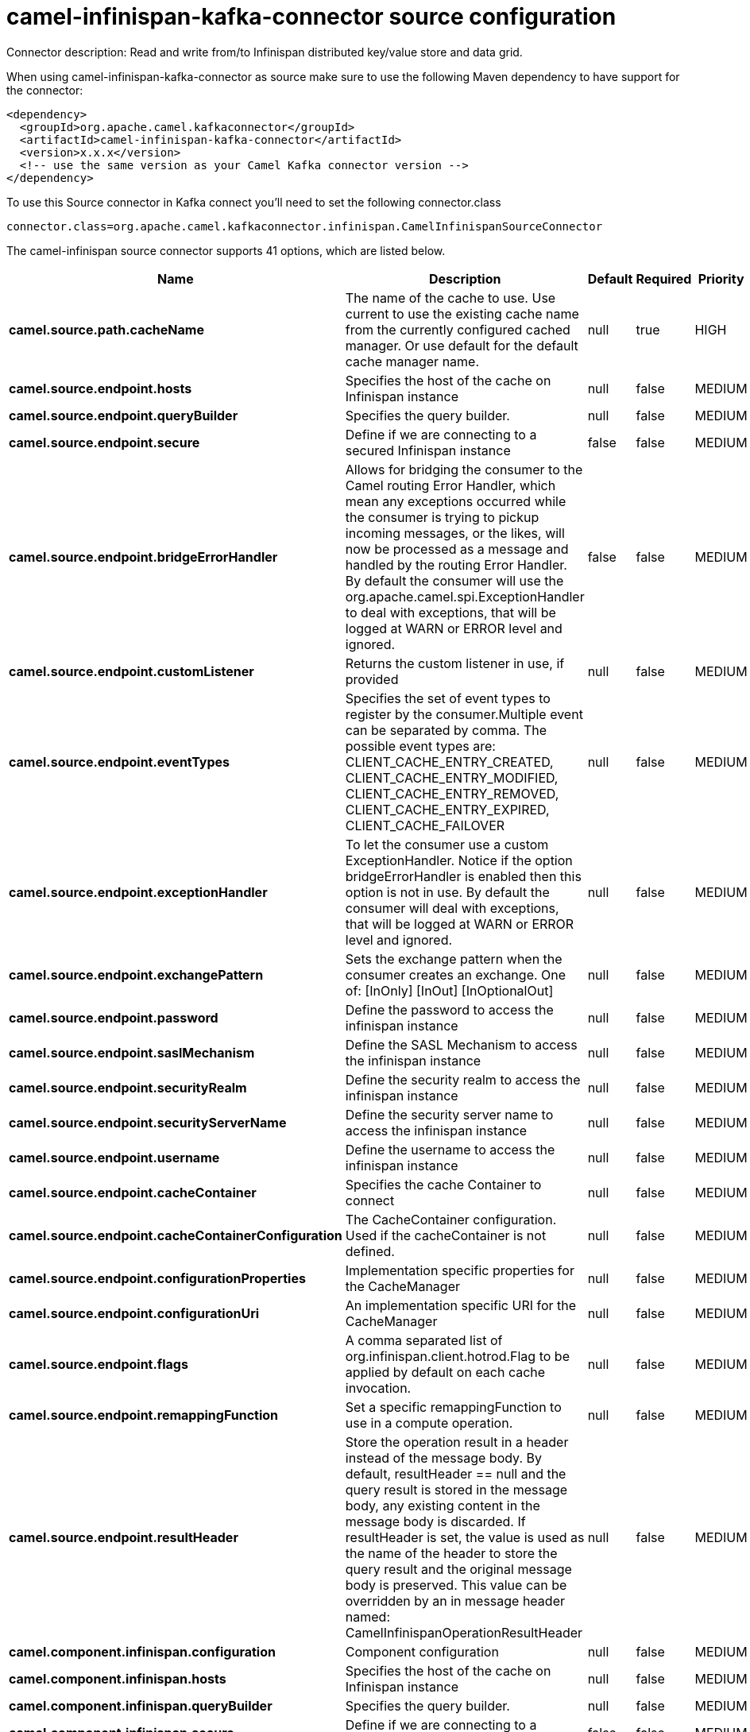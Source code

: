 // kafka-connector options: START
[[camel-infinispan-kafka-connector-source]]
= camel-infinispan-kafka-connector source configuration

Connector description: Read and write from/to Infinispan distributed key/value store and data grid.

When using camel-infinispan-kafka-connector as source make sure to use the following Maven dependency to have support for the connector:

[source,xml]
----
<dependency>
  <groupId>org.apache.camel.kafkaconnector</groupId>
  <artifactId>camel-infinispan-kafka-connector</artifactId>
  <version>x.x.x</version>
  <!-- use the same version as your Camel Kafka connector version -->
</dependency>
----

To use this Source connector in Kafka connect you'll need to set the following connector.class

[source,java]
----
connector.class=org.apache.camel.kafkaconnector.infinispan.CamelInfinispanSourceConnector
----


The camel-infinispan source connector supports 41 options, which are listed below.



[width="100%",cols="2,5,^1,1,1",options="header"]
|===
| Name | Description | Default | Required | Priority
| *camel.source.path.cacheName* | The name of the cache to use. Use current to use the existing cache name from the currently configured cached manager. Or use default for the default cache manager name. | null | true | HIGH
| *camel.source.endpoint.hosts* | Specifies the host of the cache on Infinispan instance | null | false | MEDIUM
| *camel.source.endpoint.queryBuilder* | Specifies the query builder. | null | false | MEDIUM
| *camel.source.endpoint.secure* | Define if we are connecting to a secured Infinispan instance | false | false | MEDIUM
| *camel.source.endpoint.bridgeErrorHandler* | Allows for bridging the consumer to the Camel routing Error Handler, which mean any exceptions occurred while the consumer is trying to pickup incoming messages, or the likes, will now be processed as a message and handled by the routing Error Handler. By default the consumer will use the org.apache.camel.spi.ExceptionHandler to deal with exceptions, that will be logged at WARN or ERROR level and ignored. | false | false | MEDIUM
| *camel.source.endpoint.customListener* | Returns the custom listener in use, if provided | null | false | MEDIUM
| *camel.source.endpoint.eventTypes* | Specifies the set of event types to register by the consumer.Multiple event can be separated by comma. The possible event types are: CLIENT_CACHE_ENTRY_CREATED, CLIENT_CACHE_ENTRY_MODIFIED, CLIENT_CACHE_ENTRY_REMOVED, CLIENT_CACHE_ENTRY_EXPIRED, CLIENT_CACHE_FAILOVER | null | false | MEDIUM
| *camel.source.endpoint.exceptionHandler* | To let the consumer use a custom ExceptionHandler. Notice if the option bridgeErrorHandler is enabled then this option is not in use. By default the consumer will deal with exceptions, that will be logged at WARN or ERROR level and ignored. | null | false | MEDIUM
| *camel.source.endpoint.exchangePattern* | Sets the exchange pattern when the consumer creates an exchange. One of: [InOnly] [InOut] [InOptionalOut] | null | false | MEDIUM
| *camel.source.endpoint.password* | Define the password to access the infinispan instance | null | false | MEDIUM
| *camel.source.endpoint.saslMechanism* | Define the SASL Mechanism to access the infinispan instance | null | false | MEDIUM
| *camel.source.endpoint.securityRealm* | Define the security realm to access the infinispan instance | null | false | MEDIUM
| *camel.source.endpoint.securityServerName* | Define the security server name to access the infinispan instance | null | false | MEDIUM
| *camel.source.endpoint.username* | Define the username to access the infinispan instance | null | false | MEDIUM
| *camel.source.endpoint.cacheContainer* | Specifies the cache Container to connect | null | false | MEDIUM
| *camel.source.endpoint.cacheContainerConfiguration* | The CacheContainer configuration. Used if the cacheContainer is not defined. | null | false | MEDIUM
| *camel.source.endpoint.configurationProperties* | Implementation specific properties for the CacheManager | null | false | MEDIUM
| *camel.source.endpoint.configurationUri* | An implementation specific URI for the CacheManager | null | false | MEDIUM
| *camel.source.endpoint.flags* | A comma separated list of org.infinispan.client.hotrod.Flag to be applied by default on each cache invocation. | null | false | MEDIUM
| *camel.source.endpoint.remappingFunction* | Set a specific remappingFunction to use in a compute operation. | null | false | MEDIUM
| *camel.source.endpoint.resultHeader* | Store the operation result in a header instead of the message body. By default, resultHeader == null and the query result is stored in the message body, any existing content in the message body is discarded. If resultHeader is set, the value is used as the name of the header to store the query result and the original message body is preserved. This value can be overridden by an in message header named: CamelInfinispanOperationResultHeader | null | false | MEDIUM
| *camel.component.infinispan.configuration* | Component configuration | null | false | MEDIUM
| *camel.component.infinispan.hosts* | Specifies the host of the cache on Infinispan instance | null | false | MEDIUM
| *camel.component.infinispan.queryBuilder* | Specifies the query builder. | null | false | MEDIUM
| *camel.component.infinispan.secure* | Define if we are connecting to a secured Infinispan instance | false | false | MEDIUM
| *camel.component.infinispan.bridgeErrorHandler* | Allows for bridging the consumer to the Camel routing Error Handler, which mean any exceptions occurred while the consumer is trying to pickup incoming messages, or the likes, will now be processed as a message and handled by the routing Error Handler. By default the consumer will use the org.apache.camel.spi.ExceptionHandler to deal with exceptions, that will be logged at WARN or ERROR level and ignored. | false | false | MEDIUM
| *camel.component.infinispan.customListener* | Returns the custom listener in use, if provided | null | false | MEDIUM
| *camel.component.infinispan.eventTypes* | Specifies the set of event types to register by the consumer.Multiple event can be separated by comma. The possible event types are: CLIENT_CACHE_ENTRY_CREATED, CLIENT_CACHE_ENTRY_MODIFIED, CLIENT_CACHE_ENTRY_REMOVED, CLIENT_CACHE_ENTRY_EXPIRED, CLIENT_CACHE_FAILOVER | null | false | MEDIUM
| *camel.component.infinispan.password* | Define the password to access the infinispan instance | null | false | MEDIUM
| *camel.component.infinispan.saslMechanism* | Define the SASL Mechanism to access the infinispan instance | null | false | MEDIUM
| *camel.component.infinispan.securityRealm* | Define the security realm to access the infinispan instance | null | false | MEDIUM
| *camel.component.infinispan.securityServerName* | Define the security server name to access the infinispan instance | null | false | MEDIUM
| *camel.component.infinispan.username* | Define the username to access the infinispan instance | null | false | MEDIUM
| *camel.component.infinispan.autowiredEnabled* | Whether autowiring is enabled. This is used for automatic autowiring options (the option must be marked as autowired) by looking up in the registry to find if there is a single instance of matching type, which then gets configured on the component. This can be used for automatic configuring JDBC data sources, JMS connection factories, AWS Clients, etc. | true | false | MEDIUM
| *camel.component.infinispan.cacheContainer* | Specifies the cache Container to connect | null | false | MEDIUM
| *camel.component.infinispan.cacheContainer Configuration* | The CacheContainer configuration. Used if the cacheContainer is not defined. | null | false | MEDIUM
| *camel.component.infinispan.configurationProperties* | Implementation specific properties for the CacheManager | null | false | MEDIUM
| *camel.component.infinispan.configurationUri* | An implementation specific URI for the CacheManager | null | false | MEDIUM
| *camel.component.infinispan.flags* | A comma separated list of org.infinispan.client.hotrod.Flag to be applied by default on each cache invocation. | null | false | MEDIUM
| *camel.component.infinispan.remappingFunction* | Set a specific remappingFunction to use in a compute operation. | null | false | MEDIUM
| *camel.component.infinispan.resultHeader* | Store the operation result in a header instead of the message body. By default, resultHeader == null and the query result is stored in the message body, any existing content in the message body is discarded. If resultHeader is set, the value is used as the name of the header to store the query result and the original message body is preserved. This value can be overridden by an in message header named: CamelInfinispanOperationResultHeader | null | false | MEDIUM
|===



The camel-infinispan source connector has no converters out of the box.





The camel-infinispan source connector has no transforms out of the box.





The camel-infinispan source connector has no aggregation strategies out of the box.
// kafka-connector options: END
